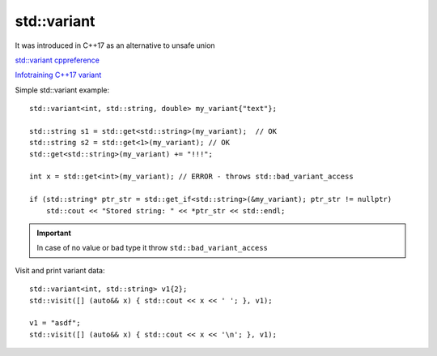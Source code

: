 std::variant
============

It was introduced in C++17 as an alternative to unsafe union

`std::variant cppreference <https://en.cppreference.com/w/cpp/utility/variant>`_ 

`Infotraining C++17 variant <https://infotraining.bitbucket.io/cpp-17/variant.html>`_ 

Simple std::variant example::

    std::variant<int, std::string, double> my_variant{"text"};

    std::string s1 = std::get<std::string>(my_variant);  // OK
    std::string s2 = std::get<1>(my_variant); // OK
    std::get<std::string>(my_variant) += "!!!";

    int x = std::get<int>(my_variant); // ERROR - throws std::bad_variant_access

    if (std::string* ptr_str = std::get_if<std::string>(&my_variant); ptr_str != nullptr)
        std::cout << "Stored string: " << *ptr_str << std::endl;


.. important:: In case of no value or bad type it throw ``std::bad_variant_access``


Visit and print variant data::

    std::variant<int, std::string> v1{2};
    std::visit([] (auto&& x) { std::cout << x << ' '; }, v1);

    v1 = "asdf";
    std::visit([] (auto&& x) { std::cout << x << '\n'; }, v1);